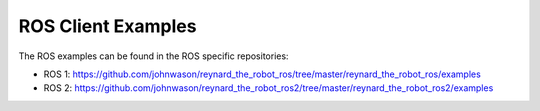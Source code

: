 ROS Client Examples
===================

The ROS examples can be found in the ROS specific repositories:

- ROS 1: https://github.com/johnwason/reynard_the_robot_ros/tree/master/reynard_the_robot_ros/examples
- ROS 2: https://github.com/johnwason/reynard_the_robot_ros2/tree/master/reynard_the_robot_ros2/examples
